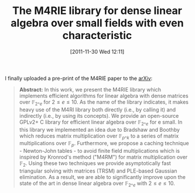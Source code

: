 #+TITLE: The M4RIE library for dense linear algebra over small fields with even characteristic
#+POSTID: 682
#+DATE: [2011-11-30 Wed 12:11]
#+OPTIONS: toc:nil num:nil todo:nil pri:nil tags:nil ^:nil TeX:nil
#+CATEGORY: m4ri, sage
#+TAGS: bit-slice, gf2e, linear algebra, m4rie, newton-john tables, pre-print

I finally uploaded a pre-print of the M4RIE paper to the [[http://arxiv.org/abs/1111.6900][arXiv]]:

#+BEGIN_QUOTE
*Abstract:* In this work, we present the M4RIE library which implements efficient algorithms for linear algebra with dense matrices over $\mathbb{F}_{2\^e}$ for $2 \leq e \leq 10$. As the name of the library indicates, it makes heavy use of the M4RI library both directly (i.e., by calling it) and indirectly (i.e., by using its concepts). We provide an open-source GPLv2+ C library for efficient linear algebra over $\mathbb{F}_{2\^e}$ for e small. In this library we implemented an idea due to Bradshaw and Boothby which reduces matrix multiplication over $\mathbb{F}_{p\^k}$ to a series of matrix multiplications over $\mathbb{F}_p$. Furthermore, we propose a caching technique - Newton-John tables - to avoid finite field multiplications which is inspired by Kronrod's method ("M4RM") for matrix multiplication over $\mathbb{F}_2$. Using these two techniques we provide asymptotically fast triangular solving with matrices (TRSM) and PLE-based Gaussian elimination. As a result, we are able to significantly improve upon the state of the art in dense linear algebra over $\mathbb{F}_{2\^e}$ with $2 \leq e \leq 10$.
#+END_QUOTE



